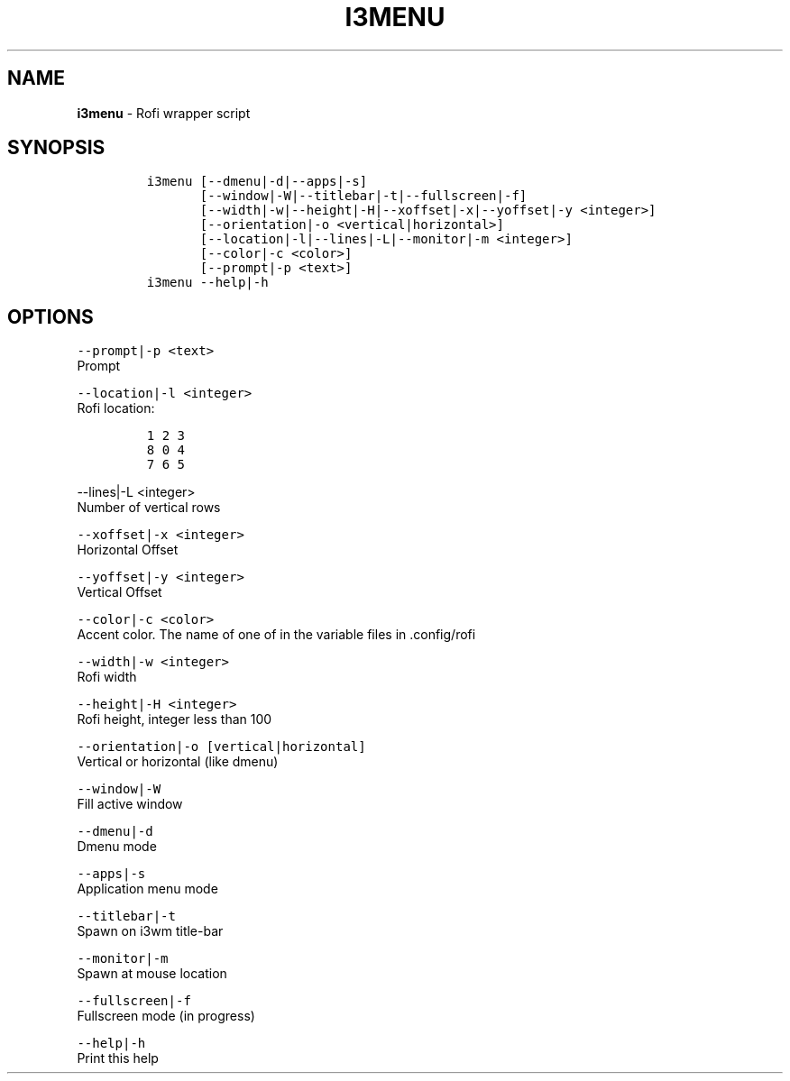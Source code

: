 .TH I3MENU 1 2019\-10\-21 Linux "User Manuals"
.hy
.SH NAME
.PP
\f[B]i3menu\f[R] - Rofi wrapper script
.SH SYNOPSIS
.IP
.nf
\f[C]
i3menu [--dmenu|-d|--apps|-s]
       [--window|-W|--titlebar|-t|--fullscreen|-f]
       [--width|-w|--height|-H|--xoffset|-x|--yoffset|-y <integer>]
       [--orientation|-o <vertical|horizontal>]
       [--location|-l|--lines|-L|--monitor|-m <integer>]
       [--color|-c <color>]
       [--prompt|-p <text>]
i3menu --help|-h
\f[R]
.fi
.SH OPTIONS
.PP
\f[C]--prompt|-p <text>\f[R]
.PD 0
.P
.PD
Prompt
.PP
\f[C]--location|-l <integer>\f[R]
.PD 0
.P
.PD
Rofi location:
.IP
.nf
\f[C]
1 2 3
8 0 4
7 6 5
\f[R]
.fi
.PP
\f[C]--lines|-L <integer>\f[R]
.PD 0
.P
.PD
Number of vertical rows
.PP
\f[C]--xoffset|-x <integer>\f[R]
.PD 0
.P
.PD
Horizontal Offset
.PP
\f[C]--yoffset|-y <integer>\f[R]
.PD 0
.P
.PD
Vertical Offset
.PP
\f[C]--color|-c <color>\f[R]
.PD 0
.P
.PD
Accent color.
The name of one of in the variable files in .config/rofi
.PP
\f[C]--width|-w <integer>\f[R]
.PD 0
.P
.PD
Rofi width
.PP
\f[C]--height|-H <integer>\f[R]
.PD 0
.P
.PD
Rofi height, integer less than 100
.PP
\f[C]--orientation|-o [vertical|horizontal]\f[R]
.PD 0
.P
.PD
Vertical or horizontal (like dmenu)
.PP
\f[C]--window|-W\f[R]
.PD 0
.P
.PD
Fill active window
.PP
\f[C]--dmenu|-d\f[R]
.PD 0
.P
.PD
Dmenu mode
.PP
\f[C]--apps|-s\f[R]
.PD 0
.P
.PD
Application menu mode
.PP
\f[C]--titlebar|-t\f[R]
.PD 0
.P
.PD
Spawn on i3wm title-bar
.PP
\f[C]--monitor|-m\f[R]
.PD 0
.P
.PD
Spawn at mouse location
.PP
\f[C]--fullscreen|-f\f[R]
.PD 0
.P
.PD
Fullscreen mode (in progress)
.PP
\f[C]--help|-h\f[R]
.PD 0
.P
.PD
Print this help
